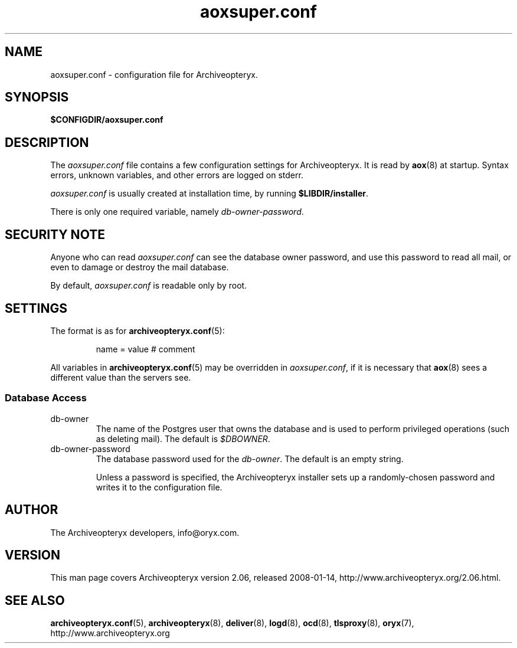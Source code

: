 .\" Copyright Oryx Mail Systems GmbH. Enquiries to info@oryx.com, please.
.TH aoxsuper.conf 5 2008-01-14 aox.org "Archiveopteryx Documentation"
.SH NAME
aoxsuper.conf - configuration file for Archiveopteryx.
.SH SYNOPSIS
.B $CONFIGDIR/aoxsuper.conf
.br
.SH DESCRIPTION
.nh
.PP
The
.I aoxsuper.conf
file contains a few configuration settings for Archiveopteryx. It is read by
.BR aox (8)
at startup. Syntax errors, unknown variables,
and other errors are logged on stderr.
.PP
.I aoxsuper.conf
is usually created at installation time, by running
.BR $LIBDIR/installer .
.PP
There is only one required variable, namely 
.IR db-owner-password .
.SH "SECURITY NOTE"
Anyone who can read
.I aoxsuper.conf
can see the database owner password, and use this password to read all
mail, or even to damage or destroy the mail database.
.PP
By default,
.I aoxsuper.conf
is readable only by root.
.SH SETTINGS
.PP
The format is as for
.BR archiveopteryx.conf (5):
.IP
name = value # comment
.PP
All variables in
.BR archiveopteryx.conf (5)
may be overridden in
.IR aoxsuper.conf ,
if it is necessary that
.BR aox (8)
sees a different value than the servers see.
.SS "Database Access"
.IP db-owner
The name of the Postgres user that owns the database and is used to
perform privileged operations (such as deleting mail). The default is
.IR $DBOWNER .
.IP db-owner-password
The database password used for the
.IR db-owner .
The default is an empty string.
.IP
Unless a password is specified, the Archiveopteryx installer sets up a
randomly-chosen password and writes it to the configuration file.
.SH AUTHOR
The Archiveopteryx developers, info@oryx.com.
.SH VERSION
This man page covers Archiveopteryx version 2.06, released 2008-01-14,
http://www.archiveopteryx.org/2.06.html.
.SH SEE ALSO
.BR archiveopteryx.conf (5),
.BR archiveopteryx (8),
.BR deliver (8),
.BR logd (8),
.BR ocd (8),
.BR tlsproxy (8),
.BR oryx (7),
http://www.archiveopteryx.org
